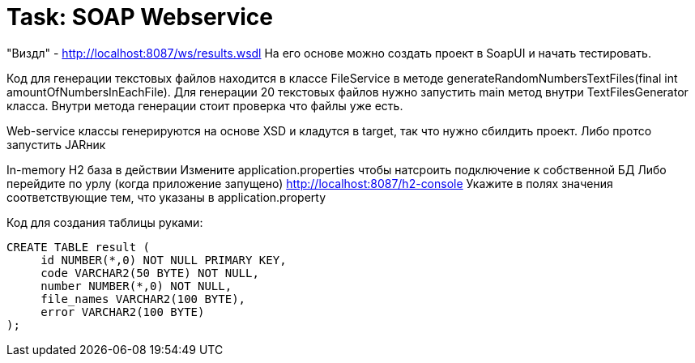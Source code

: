 # Task: SOAP Webservice

"Виздл" - http://localhost:8087/ws/results.wsdl
На его основе можно создать проект в SoapUI и начать тестировать.

Код для генерации текстовых файлов находится в классе FileService
в методе generateRandomNumbersTextFiles(final int amountOfNumbersInEachFile).
Для генерации 20 текстовых файлов нужно запустить main метод внутри TextFilesGenerator класса.
Внутри метода генерации стоит проверка что файлы уже есть.

Web-service классы генерируются на основе XSD и кладутся в target, так что нужно сбилдить проект. Либо протсо запустить JARник

In-memory H2 база в действии
Измените application.properties чтобы натсроить подключение к собственной БД
Либо перейдите по урлу (когда приложение запущено) http://localhost:8087/h2-console
Укажите в полях значения соответствующие тем, что указаны в application.property

Код для создания таблицы руками:
----
CREATE TABLE result (
     id NUMBER(*,0) NOT NULL PRIMARY KEY,
     code VARCHAR2(50 BYTE) NOT NULL,
     number NUMBER(*,0) NOT NULL,
     file_names VARCHAR2(100 BYTE),
     error VARCHAR2(100 BYTE)
);

